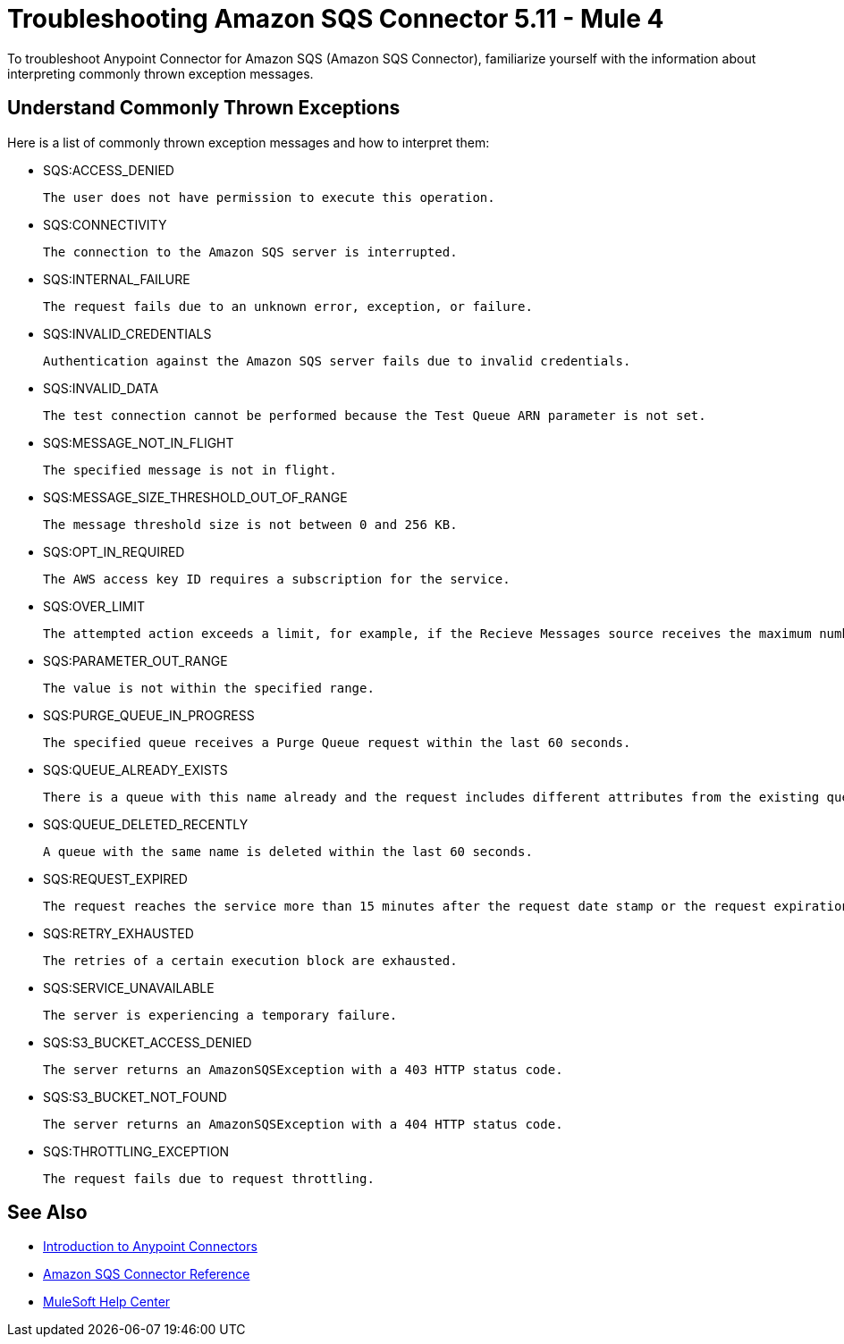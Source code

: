 = Troubleshooting Amazon SQS Connector 5.11 - Mule 4

To troubleshoot Anypoint Connector for Amazon SQS (Amazon SQS Connector), familiarize yourself with the information about interpreting commonly thrown exception messages. 

== Understand Commonly Thrown Exceptions

Here is a list of commonly thrown exception messages and how to interpret them:

* SQS:ACCESS_DENIED

 The user does not have permission to execute this operation. 

* SQS:CONNECTIVITY

 The connection to the Amazon SQS server is interrupted.

* SQS:INTERNAL_FAILURE
    
 The request fails due to an unknown error, exception, or failure.

* SQS:INVALID_CREDENTIALS

 Authentication against the Amazon SQS server fails due to invalid credentials. 

* SQS:INVALID_DATA

 The test connection cannot be performed because the Test Queue ARN parameter is not set.

* SQS:MESSAGE_NOT_IN_FLIGHT

 The specified message is not in flight.

* SQS:MESSAGE_SIZE_THRESHOLD_OUT_OF_RANGE

 The message threshold size is not between 0 and 256 KB.

* SQS:OPT_IN_REQUIRED

 The AWS access key ID requires a subscription for the service.

* SQS:OVER_LIMIT

 The attempted action exceeds a limit, for example, if the Recieve Messages source receives the maximum number of inflight messages or if the Add Permission operation reaches the maximum number of permissions for the queue. 

* SQS:PARAMETER_OUT_RANGE

 The value is not within the specified range.

* SQS:PURGE_QUEUE_IN_PROGRESS

 The specified queue receives a Purge Queue request within the last 60 seconds. 

* SQS:QUEUE_ALREADY_EXISTS

 There is a queue with this name already and the request includes different attributes from the existing queue with this name.

* SQS:QUEUE_DELETED_RECENTLY

 A queue with the same name is deleted within the last 60 seconds. 

* SQS:REQUEST_EXPIRED

 The request reaches the service more than 15 minutes after the request date stamp or the request expiration date, or the request date stamp is more than 15 minutes in the future.

* SQS:RETRY_EXHAUSTED

 The retries of a certain execution block are exhausted. 

* SQS:SERVICE_UNAVAILABLE

 The server is experiencing a temporary failure.

* SQS:S3_BUCKET_ACCESS_DENIED

 The server returns an AmazonSQSException with a 403 HTTP status code.

* SQS:S3_BUCKET_NOT_FOUND

 The server returns an AmazonSQSException with a 404 HTTP status code.

* SQS:THROTTLING_EXCEPTION

 The request fails due to request throttling.

== See Also

* xref:connectors::introduction/introduction-to-anypoint-connectors.adoc[Introduction to Anypoint Connectors]
* xref:amazon-sqs-connector-reference.adoc[Amazon SQS Connector Reference]
* https://help.mulesoft.com[MuleSoft Help Center]


 